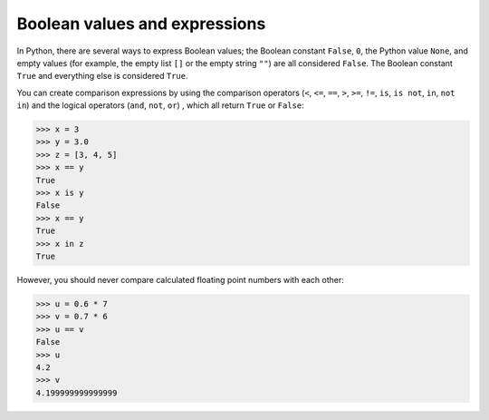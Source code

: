 Boolean values and expressions
==============================

In Python, there are several ways to express Boolean values; the Boolean
constant ``False``, ``0``, the Python value ``None``, and empty values (for
example, the empty list ``[]`` or the empty string ``""``) are all considered
``False``. The Boolean constant ``True`` and everything else is considered
``True``.

You can create comparison expressions by using the comparison operators (``<``,
``<=``, ``==``, ``>``, ``>=``, ``!=``, ``is``, ``is not``, ``in``, ``not in``)
and the logical operators (``and``, ``not``, ``or``) , which all return ``True``
or ``False``:

.. code-block:: python

    >>> x = 3
    >>> y = 3.0
    >>> z = [3, 4, 5]
    >>> x == y
    True
    >>> x is y
    False
    >>> x == y
    True
    >>> x in z
    True

However, you should never compare calculated floating point numbers with each
other:

.. code-block:: python

    >>> u = 0.6 * 7
    >>> v = 0.7 * 6
    >>> u == v
    False
    >>> u
    4.2
    >>> v
    4.199999999999999
